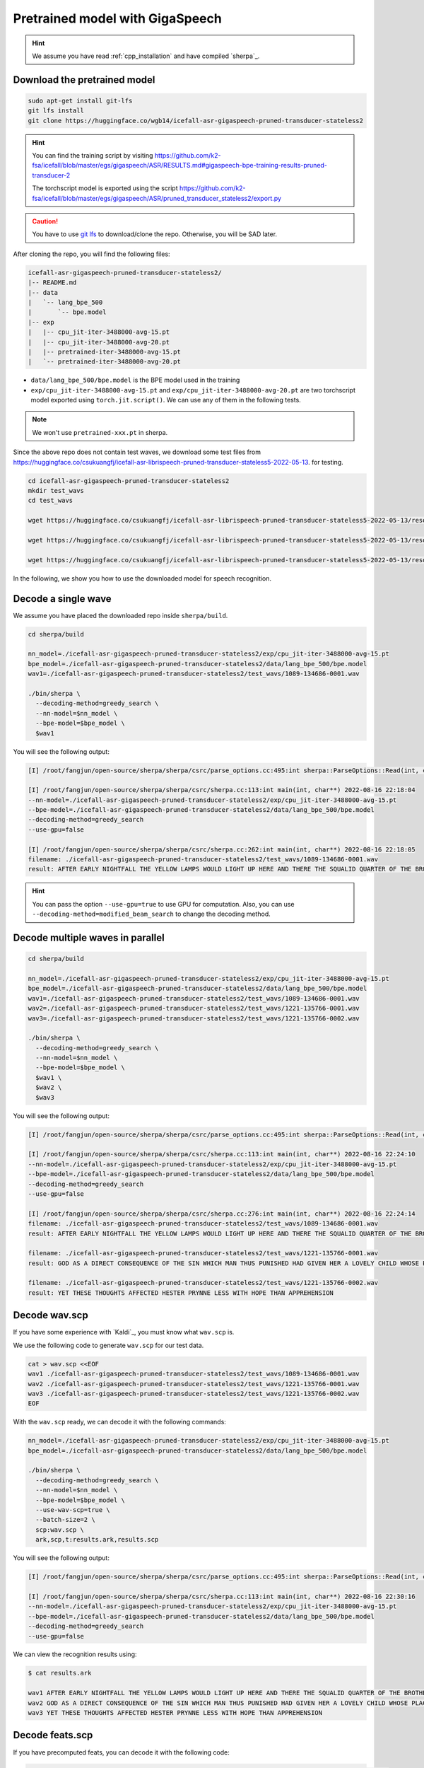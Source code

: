 Pretrained model with GigaSpeech
================================

.. hint::

  We assume you have read :ref:`cpp_installation` and have compiled `sherpa`_.

Download the pretrained model
-----------------------------

.. code-block:: bash

   sudo apt-get install git-lfs
   git lfs install
   git clone https://huggingface.co/wgb14/icefall-asr-gigaspeech-pruned-transducer-stateless2

.. hint::

   You can find the training script by visiting
   `<https://github.com/k2-fsa/icefall/blob/master/egs/gigaspeech/ASR/RESULTS.md#gigaspeech-bpe-training-results-pruned-transducer-2>`_

   The torchscript model is exported using the script
   `<https://github.com/k2-fsa/icefall/blob/master/egs/gigaspeech/ASR/pruned_transducer_stateless2/export.py>`_

.. caution::

   You have to use `git lfs <https://git-lfs.github.com/>`_ to download/clone the repo.
   Otherwise, you will be SAD later.

After cloning the repo, you will find the following files:

.. code-block::

  icefall-asr-gigaspeech-pruned-transducer-stateless2/
  |-- README.md
  |-- data
  |   `-- lang_bpe_500
  |       `-- bpe.model
  |-- exp
  |   |-- cpu_jit-iter-3488000-avg-15.pt
  |   |-- cpu_jit-iter-3488000-avg-20.pt
  |   |-- pretrained-iter-3488000-avg-15.pt
  |   `-- pretrained-iter-3488000-avg-20.pt

- ``data/lang_bpe_500/bpe.model`` is the BPE model used in the training
- ``exp/cpu_jit-iter-3488000-avg-15.pt`` and ``exp/cpu_jit-iter-3488000-avg-20.pt``
  are two torchscript model exported using ``torch.jit.script()``. We can use
  any of them in the following tests.

.. note::

   We won't use ``pretrained-xxx.pt`` in sherpa.

Since the above repo does not contain test waves, we download some
test files from `<https://huggingface.co/csukuangfj/icefall-asr-librispeech-pruned-transducer-stateless5-2022-05-13>`_.
for testing.

.. code-block:: bash

   cd icefall-asr-gigaspeech-pruned-transducer-stateless2
   mkdir test_wavs
   cd test_wavs

   wget https://huggingface.co/csukuangfj/icefall-asr-librispeech-pruned-transducer-stateless5-2022-05-13/resolve/main/test_wavs/1089-134686-0001.wav

   wget https://huggingface.co/csukuangfj/icefall-asr-librispeech-pruned-transducer-stateless5-2022-05-13/resolve/main/test_wavs/1221-135766-0001.wav

   wget https://huggingface.co/csukuangfj/icefall-asr-librispeech-pruned-transducer-stateless5-2022-05-13/resolve/main/test_wavs/1221-135766-0002.wav

In the following, we show you how to use the downloaded model for speech
recognition.

Decode a single wave
--------------------

We assume you have placed the downloaded repo inside ``sherpa/build``.

.. code-block:: bash

    cd sherpa/build

    nn_model=./icefall-asr-gigaspeech-pruned-transducer-stateless2/exp/cpu_jit-iter-3488000-avg-15.pt
    bpe_model=./icefall-asr-gigaspeech-pruned-transducer-stateless2/data/lang_bpe_500/bpe.model
    wav1=./icefall-asr-gigaspeech-pruned-transducer-stateless2/test_wavs/1089-134686-0001.wav

    ./bin/sherpa \
      --decoding-method=greedy_search \
      --nn-model=$nn_model \
      --bpe-model=$bpe_model \
      $wav1

You will see the following output:

.. code-block::

  [I] /root/fangjun/open-source/sherpa/sherpa/csrc/parse_options.cc:495:int sherpa::ParseOptions::Read(int, const char* const*) 2022-08-16 22:18:03 ./bin/sherpa --decoding-method=greedy_search --nn-model=./icefall-asr-gigaspeech-pruned-transducer-stateless2/exp/cpu_jit-iter-3488000-avg-15.pt --bpe-model=./icefall-asr-gigaspeech-pruned-transducer-stateless2/data/lang_bpe_500/bpe.model ./icefall-asr-gigaspeech-pruned-transducer-stateless2/test_wavs/1089-134686-0001.wav

  [I] /root/fangjun/open-source/sherpa/sherpa/csrc/sherpa.cc:113:int main(int, char**) 2022-08-16 22:18:04
  --nn-model=./icefall-asr-gigaspeech-pruned-transducer-stateless2/exp/cpu_jit-iter-3488000-avg-15.pt
  --bpe-model=./icefall-asr-gigaspeech-pruned-transducer-stateless2/data/lang_bpe_500/bpe.model
  --decoding-method=greedy_search
  --use-gpu=false

  [I] /root/fangjun/open-source/sherpa/sherpa/csrc/sherpa.cc:262:int main(int, char**) 2022-08-16 22:18:05
  filename: ./icefall-asr-gigaspeech-pruned-transducer-stateless2/test_wavs/1089-134686-0001.wav
  result: AFTER EARLY NIGHTFALL THE YELLOW LAMPS WOULD LIGHT UP HERE AND THERE THE SQUALID QUARTER OF THE BROTHELS

.. hint::

   You can pass the option ``--use-gpu=true`` to use GPU for computation.
   Also, you can use ``--decoding-method=modified_beam_search`` to change
   the decoding method.

Decode multiple waves in parallel
---------------------------------

.. code-block:: bash

  cd sherpa/build

  nn_model=./icefall-asr-gigaspeech-pruned-transducer-stateless2/exp/cpu_jit-iter-3488000-avg-15.pt
  bpe_model=./icefall-asr-gigaspeech-pruned-transducer-stateless2/data/lang_bpe_500/bpe.model
  wav1=./icefall-asr-gigaspeech-pruned-transducer-stateless2/test_wavs/1089-134686-0001.wav
  wav2=./icefall-asr-gigaspeech-pruned-transducer-stateless2/test_wavs/1221-135766-0001.wav
  wav3=./icefall-asr-gigaspeech-pruned-transducer-stateless2/test_wavs/1221-135766-0002.wav

  ./bin/sherpa \
    --decoding-method=greedy_search \
    --nn-model=$nn_model \
    --bpe-model=$bpe_model \
    $wav1 \
    $wav2 \
    $wav3

You will see the following output:

.. code-block::

  [I] /root/fangjun/open-source/sherpa/sherpa/csrc/parse_options.cc:495:int sherpa::ParseOptions::Read(int, const char* const*) 2022-08-16 22:24:09 ./bin/sherpa --decoding-method=greedy_search --nn-model=./icefall-asr-gigaspeech-pruned-transducer-stateless2/exp/cpu_jit-iter-3488000-avg-15.pt --bpe-model=./icefall-asr-gigaspeech-pruned-transducer-stateless2/data/lang_bpe_500/bpe.model ./icefall-asr-gigaspeech-pruned-transducer-stateless2/test_wavs/1089-134686-0001.wav ./icefall-asr-gigaspeech-pruned-transducer-stateless2/test_wavs/1221-135766-0001.wav ./icefall-asr-gigaspeech-pruned-transducer-stateless2/test_wavs/1221-135766-0002.wav

  [I] /root/fangjun/open-source/sherpa/sherpa/csrc/sherpa.cc:113:int main(int, char**) 2022-08-16 22:24:10
  --nn-model=./icefall-asr-gigaspeech-pruned-transducer-stateless2/exp/cpu_jit-iter-3488000-avg-15.pt
  --bpe-model=./icefall-asr-gigaspeech-pruned-transducer-stateless2/data/lang_bpe_500/bpe.model
  --decoding-method=greedy_search
  --use-gpu=false

  [I] /root/fangjun/open-source/sherpa/sherpa/csrc/sherpa.cc:276:int main(int, char**) 2022-08-16 22:24:14
  filename: ./icefall-asr-gigaspeech-pruned-transducer-stateless2/test_wavs/1089-134686-0001.wav
  result: AFTER EARLY NIGHTFALL THE YELLOW LAMPS WOULD LIGHT UP HERE AND THERE THE SQUALID QUARTER OF THE BROTHELS

  filename: ./icefall-asr-gigaspeech-pruned-transducer-stateless2/test_wavs/1221-135766-0001.wav
  result: GOD AS A DIRECT CONSEQUENCE OF THE SIN WHICH MAN THUS PUNISHED HAD GIVEN HER A LOVELY CHILD WHOSE PLACE WAS ON THAT SAME DISHONORED BOSOM TO CONNECT HER PARENT FOR EVER WITH THE RACE AND DESCENT OF MORTALS AND TO BE FINALLY A BLESSED SOUL IN HEAVEN

  filename: ./icefall-asr-gigaspeech-pruned-transducer-stateless2/test_wavs/1221-135766-0002.wav
  result: YET THESE THOUGHTS AFFECTED HESTER PRYNNE LESS WITH HOPE THAN APPREHENSION

Decode wav.scp
--------------

If you have some experience with `Kaldi`_, you must know what ``wav.scp`` is.

We use the following code to generate ``wav.scp`` for our test data.

.. code-block:: bash

  cat > wav.scp <<EOF
  wav1 ./icefall-asr-gigaspeech-pruned-transducer-stateless2/test_wavs/1089-134686-0001.wav
  wav2 ./icefall-asr-gigaspeech-pruned-transducer-stateless2/test_wavs/1221-135766-0001.wav
  wav3 ./icefall-asr-gigaspeech-pruned-transducer-stateless2/test_wavs/1221-135766-0002.wav
  EOF

With the ``wav.scp`` ready, we can decode it with the following commands:

.. code-block:: bash

  nn_model=./icefall-asr-gigaspeech-pruned-transducer-stateless2/exp/cpu_jit-iter-3488000-avg-15.pt
  bpe_model=./icefall-asr-gigaspeech-pruned-transducer-stateless2/data/lang_bpe_500/bpe.model

  ./bin/sherpa \
    --decoding-method=greedy_search \
    --nn-model=$nn_model \
    --bpe-model=$bpe_model \
    --use-wav-scp=true \
    --batch-size=2 \
    scp:wav.scp \
    ark,scp,t:results.ark,results.scp

You will see the following output:

.. code-block:: bash

  [I] /root/fangjun/open-source/sherpa/sherpa/csrc/parse_options.cc:495:int sherpa::ParseOptions::Read(int, const char* const*) 2022-08-16 22:30:16 ./bin/sherpa --decoding-method=greedy_search --nn-model=./icefall-asr-gigaspeech-pruned-transducer-stateless2/exp/cpu_jit-iter-3488000-avg-15.pt --bpe-model=./icefall-asr-gigaspeech-pruned-transducer-stateless2/data/lang_bpe_500/bpe.model --use-wav-scp=true --batch-size=2 scp:wav.scp ark,scp,t:results.ark,results.scp

  [I] /root/fangjun/open-source/sherpa/sherpa/csrc/sherpa.cc:113:int main(int, char**) 2022-08-16 22:30:16
  --nn-model=./icefall-asr-gigaspeech-pruned-transducer-stateless2/exp/cpu_jit-iter-3488000-avg-15.pt
  --bpe-model=./icefall-asr-gigaspeech-pruned-transducer-stateless2/data/lang_bpe_500/bpe.model
  --decoding-method=greedy_search
  --use-gpu=false

We can view the recognition results using:

.. code-block:: bash

  $ cat results.ark

  wav1 AFTER EARLY NIGHTFALL THE YELLOW LAMPS WOULD LIGHT UP HERE AND THERE THE SQUALID QUARTER OF THE BROTHELS
  wav2 GOD AS A DIRECT CONSEQUENCE OF THE SIN WHICH MAN THUS PUNISHED HAD GIVEN HER A LOVELY CHILD WHOSE PLACE WAS ON THAT SAME DISHONORED BOSOM TO CONNECT HER PARENT FOR EVER WITH THE RACE AND DESCENT OF MORTALS AND TO BE FINALLY A BLESSED SOUL IN HEAVEN
  wav3 YET THESE THOUGHTS AFFECTED HESTER PRYNNE LESS WITH HOPE THAN APPREHENSION

Decode feats.scp
----------------

If you have precomputed feats, you can decode it with the following code:

.. code-block:: bash

  nn_model=./icefall-asr-gigaspeech-pruned-transducer-stateless2/exp/cpu_jit-iter-3488000-avg-15.pt
  bpe_model=./icefall-asr-gigaspeech-pruned-transducer-stateless2/data/lang_bpe_500/bpe.model

  ./bin/sherpa \
    --decoding-method=greedy_search \
    --nn-model=$nn_model \
    --bpe-model=$bpe_model \
    --use-feats-scp=true \
    --batch-size=2 \
    scp:feats.scp \
    ark,scp,t:results.ark,results.scp

.. caution:: bash

   ``feats.scp`` generated by kaldi's ``compute-fbank-feats`` are using
   unnormalized samples. That is, audio samples are in the range
   ``[-32768, 32767]``. However, models from `icefall`_ are trained with
   features using normalized samples, i.e., samples in the range ``[-1, 1]``.

   You cannot use ``feats.scp`` generated by Kaldi's ``compute-fbank-feats``
   to test models trained from icefall using normalized audio samples.
   Otherwise, you won't get good recognition results.

   It is perfectly OK to decode ``feats.scp`` from Kaldi using a model
   trained with features using unnormalized audio samples.
